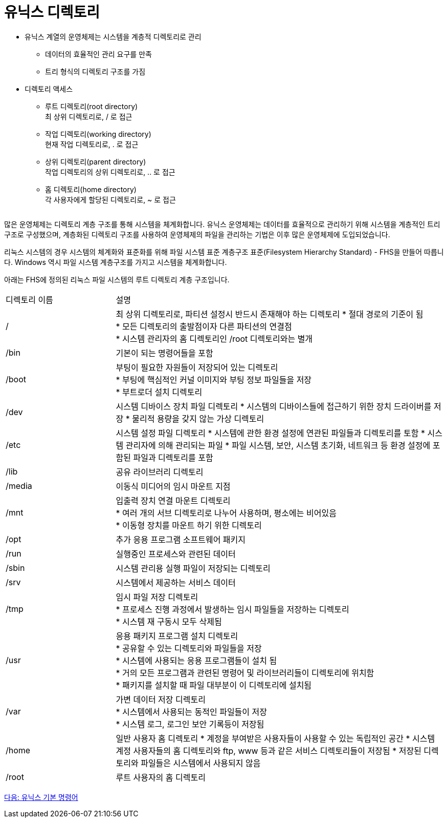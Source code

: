 = 유닉스 디렉토리

* 유닉스 계열의 운영체제는 시스템을 계층적 디렉토리로 관리
** 데이터의 효율적인 관리 요구를 만족
** 트리 형식의 디렉토리 구조를 가짐
* 디렉토리 액세스
** 루트 디렉토리(root directory) +
최 상위 디렉토리로, / 로 접근
** 작업 디렉토리(working directory) +
현재 작업 디렉토리로, . 로 접근
** 상위 디렉토리(parent directory) +
작업 디렉토리의 상위 디렉토리로, .. 로 접근
** 홈 디렉토리(home directory) +
각 사용자에게 할당된 디렉토리로, ~ 로 접근

[cols=1]
|===
|===

많은 운영체제는 디렉토리 계층 구조를 통해 시스템을 체계화합니다. 유닉스 운영체제는 데이터를 효율적으로 관리하기 위해 시스템을 계층적인 트리 구조로 구성했으며, 계층화된 디렉토리 구조를 사용하여 운영체제의 파일을 관리하는 기법은 이후 많은 운영체제에 도입되었습니다.

리눅스 시스템의 경우 시스템의 체계화와 표준화를 위해 파일 시스템 표준 계층구조 표준(Filesystem Hierarchy Standard) - FHS을 만들어 따릅니다. Windows 역시 파일 시스템 계층구조를 가지고 시스템을 체계화합니다. 

아래는 FHS에 정의된 리눅스 파일 시스템의 루트 디렉토리 계층 구조입니다.

[cols="1,3" option=header]
|===
| 디렉토리 이름
| 설명

| /
| 최 상위 디렉토리로, 파티션 설정시 반드시 존재해야 하는 디렉토리
* 절대 경로의 기준이 됨 + 
* 모든 디렉토리의 출발점이자 다른 파티션의 연결점 +
* 시스템 관리자의 홈 디렉토리인 /root 디렉토리와는 별개

| /bin
| 기본이 되는 명령어들을 포함

| /boot
|부팅이 필요한 자원들이 저장되어 있는 디렉토리 +
* 부팅에 핵심적인 커널 이미지와 부팅 정보 파일들을 저장 +
* 부트로더 설치 디렉토리

| /dev
| 시스템 디바이스 장치 파일 디렉토리
* 시스템의 디바이스들에 접근하기 위한 장치 드라이버를 저장
* 물리적 용량을 갖지 않는 가상 디렉토리

| /etc
| 시스템 설정 파일 디렉토리
* 시스템에 관한 환경 설정에 연관된 파일들과 디렉토리를 토함
* 시스템 관리자에 의해 관리되는 파일
* 파일 시스템, 보안, 시스템 초기화, 네트워크 등 환경 설정에 포함된 파일과 디렉토리를 포함

| /lib
| 공유 라이브러리 디렉토리

| /media	
| 이동식 미디어의 임시 마운트 지점


| /mnt	
| 입출력 장치 연결 마운트 디렉토리 +
* 여러 개의 서브 디렉토리로 나누어 사용하며, 평소에는 비어있음 +
* 이동형 장치를 마운트 하기 위한 디렉토리

| /opt	
| 추가 응용 프로그램 소프트웨어 패키지

|/run	
|실행중인 프로세스와 관련된 데이터

|/sbin	
|시스템 관리용 실행 파일이 저장되는 디렉토리

|/srv	
|시스템에서 제공하는 서비스 데이터

|/tmp	
| 임시 파일 저장 디렉토리 + 
* 프로세스 진행 과정에서 발생하는 임시 파일들을 저장하는 디렉토리 + 
* 시스템 재 구동시 모두 삭제됨

|/usr	
|응용 패키지 프로그램 설치 디렉토리 +
* 공유할 수 있는 디렉토리와 파일들을 저장 +
* 시스템에 사용되는 응용 프로그램들이 설치 됨 +
* 거의 모든 프로그램과 관련된 명령어 및 라이브러리들이 디렉토리에 위치함 +
* 패키지를 설치할 때 파일 대부분이 이 디렉토리에 설치됨

|/var	
|가변 데이터 저장 디렉토리 +
* 시스템에서 사용되는 동적인 파일들이 저장 +
* 시스템 로그, 로그인 보안 기록등이 저장됨 +

|/home	
|일반 사용자 홈 디렉토리
* 계정을 부여받은 사용자들이 사용할 수 있는 독립적인 공간
* 시스템 계정 사용자들의 홈 디렉토리와 ftp, www 등과 같은 서비스 디렉토리들이 저장됨
* 저장된 디렉토리와 파일들은 시스템에서 사용되지 않음

|/root	
|루트 사용자의 홈 디렉토리
|===

link:./05_유닉스_기본_명령어.adoc[다음: 유닉스 기본 명령어]




